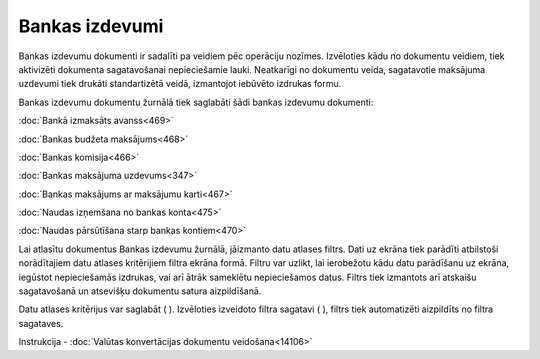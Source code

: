 .. 224 Bankas izdevumi******************* 


Bankas izdevumu dokumenti ir sadalīti pa veidiem pēc operāciju
nozīmes. Izvēloties kādu no dokumentu veidiem, tiek aktivizēti
dokumenta sagatavošanai nepieciešamie lauki. Neatkarīgi no dokumentu
veida, sagatavotie maksājuma uzdevumi tiek drukāti standartizētā
veidā, izmantojot iebūvēto izdrukas formu.

Bankas izdevumu dokumentu žurnālā tiek saglabāti šādi bankas izdevumu
dokumenti:



:doc:`Bankā izmaksāts avanss<469>`

:doc:`Bankas budžeta maksājums<468>`

:doc:`Bankas komisija<466>`

:doc:`Bankas maksājuma uzdevums<347>`

:doc:`Bankas maksājums ar maksājumu karti<467>`

:doc:`Naudas izņemšana no bankas konta<475>`

:doc:`Naudas pārsūtīšana starp bankas kontiem<470>`



Lai atlasītu dokumentus Bankas izdevumu žurnālā, jāizmanto datu
atlases filtrs. Dati uz ekrāna tiek parādīti atbilstoši norādītajiem
datu atlases kritērijiem filtra ekrāna formā. Filtru var uzlikt, lai
ierobežotu kādu datu parādīšanu uz ekrāna, iegūstot nepieciešamās
izdrukas, vai arī ātrāk sameklētu nepieciešamos datus. Filtrs tiek
izmantots arī atskaišu sagatavošanā un atsevišķu dokumentu satura
aizpildīšanā.

Datu atlases kritērijus var saglabāt ( |images_ozols/24938.png| ).
Izvēloties izveidoto filtra sagatavi ( |images_ozols/24943.png| ),
filtrs tiek automatizēti aizpildīts no filtra sagataves.



|images_ozols/24545.gif| Instrukcija - :doc:`Valūtas konvertācijas
dokumentu veidošana<14106>`

.. |images_ozols/24938.png| image:: images_ozols/24938.png
    :scale: 100%

.. |images_ozols/24943.png| image:: images_ozols/24943.png
    :scale: 100%

.. |images_ozols/24545.gif| image:: images_ozols/24545.gif
    :scale: 100%

 